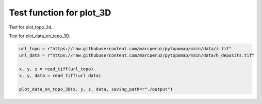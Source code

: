 Test function for plot_3D
=========================

Test for plot_topo_3d.

.. code-block:: python
	url = r"https://raw.githubusercontent.com/marcperuz/pytopomap/main/data/z.tif"

	x, y, z = read_tiff(url)

	plot_topo_3D(z, x, y, saving_path=r"./output", auto_open=True)

.. raw:: html
	:file: ..\\..\\examples\\output\\topography.html


Test for plot_data_on_topo_3D.
	
.. code-block:: python

	url_topo = r"https://raw.githubusercontent.com/marcperuz/pytopomap/main/data/z.tif"
	url_data = r"https://raw.githubusercontent.com/marcperuz/pytopomap/main/data/h_deposits.tif"

	x, y, z = read_tiff(url_topo)
	x, y, data = read_tiff(url_data)

	plot_data_on_topo_3D(x, y, z, data, saving_path=r"./output")
	
.. raw:: html
	:file: ..\\..\\examples\\output\\data_on_topography.html